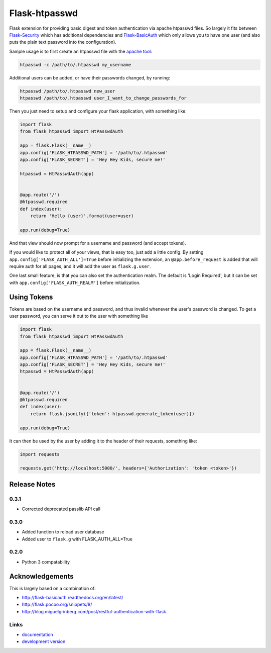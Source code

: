 Flask-htpasswd
--------------
.. image:: https://img.shields.io/travis/carsongee/flask-htpasswd.svg
    :target: https://travis-ci.org/carsongee/flask-htpasswd
.. image:: https://img.shields.io/coveralls/carsongee/flask-htpasswd.svg
    :target: https://coveralls.io/r/carsongee/flask-htpasswd
.. image:: https://img.shields.io/github/issues/carsongee/flask-htpasswd.svg
    :target: https://github.com/carsongee/flask-htpasswd/issues
.. image:: https://img.shields.io/pypi/dm/flask-htpasswd.svg
    :target: https://pypi.python.org/pypi/flask-htpasswd/0.1.0
.. image:: https://img.shields.io/pypi/v/flask-htpasswd.svg
    :target: https://pypi.python.org/pypi/flask-htpasswd/0.1.0
.. image:: https://img.shields.io/badge/license-BSD-blue.svg
    :target: https://github.com/carsongee/flask-htpasswd/blob/master/LICENSE


Flask extension for providing basic digest and token authentication
via apache htpasswd files.  So largely it fits between `Flask-Security
<https://pythonhosted.org/Flask-Security/>`_ which has additional
dependencies and `Flask-BasicAuth
<http://flask-basicauth.readthedocs.org/en/latest/>`_ which only
allows you to have one user (and also puts the plain text password
into the configuration).

Sample usage is to first create an htpasswd file with the `apache tool <http://httpd.apache.org/docs/2.2/programs/htpasswd.html>`_:

.. code-block:: bash

  htpasswd -c /path/to/.htpasswd my_username

Additional users can be added, or have their passwords changed, by running:

.. code-block:: bash

  htpasswd /path/to/.htpasswd new_user
  htpasswd /path/to/.htpasswd user_I_want_to_change_passwords_for

Then you just need to setup and configure your flask application, with
something like:

.. code-block:: python

  import flask
  from flask_htpasswd import HtPasswdAuth

  app = flask.Flask(__name__)
  app.config['FLASK_HTPASSWD_PATH'] = '/path/to/.htpasswd'
  app.config['FLASK_SECRET'] = 'Hey Hey Kids, secure me!'

  htpasswd = HtPasswdAuth(app)


  @app.route('/')
  @htpasswd.required
  def index(user):
      return 'Hello {user}'.format(user=user)

  app.run(debug=True)

And that view should now prompt for a username and password (and
accept tokens).

If you would like to protect all of your views, that is easy too, just
add a little config. By setting ``app.config['FLASK_AUTH_ALL']=True``
before initializing the extension, an ``@app.before_request`` is added
that will require auth for all pages, and it will add the user as
``flask.g.user``.

One last small feature, is that you can also set the authentication
realm.  The default is 'Login Required', but it can be set with
``app.config['FLASK_AUTH_REALM']`` before initialization.


Using Tokens
============

Tokens are based on the username and password, and thus invalid
whenever the user's password is changed.  To get a user password, you
can serve it out to the user with something like

.. code-block:: python

  import flask
  from flask_htpasswd import HtPasswdAuth

  app = flask.Flask(__name__)
  app.config['FLASK_HTPASSWD_PATH'] = '/path/to/.htpasswd'
  app.config['FLASK_SECRET'] = 'Hey Hey Kids, secure me!'
  htpasswd = HtPasswdAuth(app)


  @app.route('/')
  @htpasswd.required
  def index(user):
      return flask.jsonify({'token': htpasswd.generate_token(user)})

  app.run(debug=True)

It can then be used by the user by adding it to the header of their requests, something like:

.. code-block:: python

  import requests

  requests.get('http://localhost:5000/', headers={'Authorization': 'token <token>'})


Release Notes
=============

0.3.1
`````

- Corrected deprecated passlib API call

0.3.0
`````

- Added function to reload user database
- Added user to ``flask.g`` with FLASK_AUTH_ALL=True

0.2.0
`````

- Python 3 compatability

Acknowledgements
================

This is largely based on a combination of:

- http://flask-basicauth.readthedocs.org/en/latest/
- http://flask.pocoo.org/snippets/8/
- http://blog.miguelgrinberg.com/post/restful-authentication-with-flask


Links
`````

* `documentation
  <https://github.com/carsongee/flask-htpasswd/blob/master/README.rst>`_
* `development version
  <https://github.com/carsongee/flask-htpasswd/archive/master.tar.gz#egg=flask-htpasswd-dev>`_


